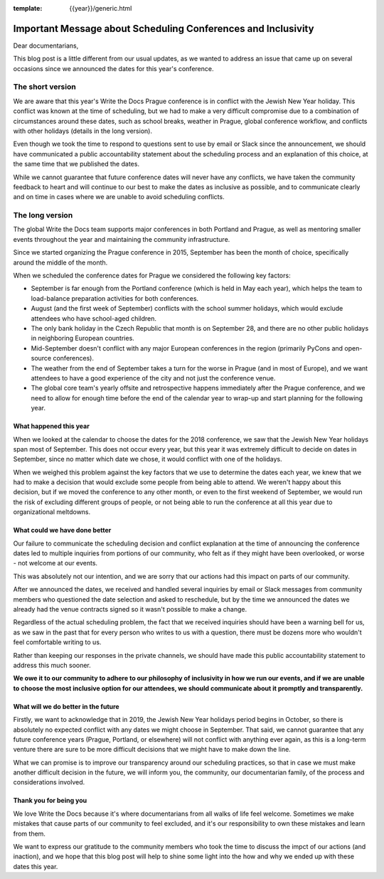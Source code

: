 :template: {{year}}/generic.html

.. post:: May 2, 2018
   :tags: prague-2018, dates, news, cfp

Important Message about Scheduling Conferences and Inclusivity
==============================================================

Dear documentarians,

This blog post is a little different from our usual updates, as we wanted to address an issue that came up on several occasions since we announced the dates for this year's conference.

The short version
-----------------

We are aware that this year's Write the Docs Prague conference is in conflict with the Jewish New Year holiday.
This conflict was known at the time of scheduling, but we had to make a very difficult compromise due to a combination of circumstances around these dates, such as school breaks, weather in Prague, global conference workflow, and conflicts with other holidays (details in the long version).

Even though we took the time to respond to questions sent to use by email or Slack since the announcement, we should have communicated a public accountability statement about the scheduling process and an explanation of this choice, at the same time that we published the dates.

While we cannot guarantee that future conference dates will never have any conflicts, we have taken the community feedback to heart and will continue to our best to make the dates as inclusive as possible, and to communicate clearly and on time in cases where we are unable to avoid scheduling conflicts.

The long version
----------------

The global Write the Docs team supports major conferences in both Portland and Prague, as well as mentoring smaller events throughout the year and maintaining the community infrastructure.

Since we started organizing the Prague conference in 2015, September has been the month of choice, specifically around the middle of the month.

When we scheduled the conference dates for Prague we considered the following key factors:

- September is far enough from the Portland conference (which is held in May each year), which helps the team to load-balance preparation activities for both conferences.
- August (and the first week of September) conflicts with the school summer holidays, which would exclude attendees who have school-aged children.
- The only bank holiday in the Czech Republic that month is on September 28, and there are no other public holidays in neighboring European countries.
- Mid-September doesn't conflict with any major European conferences in the region (primarily PyCons and open-source conferences).
- The weather from the end of September takes a turn for the worse in Prague (and in most of Europe), and we want attendees to have a good experience of the city and not just the conference venue.
- The global core team's yearly offsite and retrospective happens immediately after the Prague conference, and we need to allow for enough time before the end of the calendar year to wrap-up and start planning for the following year.

What happened this year
~~~~~~~~~~~~~~~~~~~~~~~

When we looked at the calendar to choose the dates for the 2018 conference, we saw that the Jewish New Year holidays span most  of September.
This does not occur every year, but this year it was extremely difficult to decide on dates in September, since no matter which date we chose, it would conflict with one of the holidays.

When we weighed this problem against the key factors that we use to determine the dates each year, we knew that we had to make a decision that would exclude some people from being able to attend.
We weren't happy about this decision, but if we moved the conference to any other month, or even to the first weekend of September, we would run the risk of excluding different groups of people, or not being able to run the conference at all this year due to organizational meltdowns.

What could we have done better
~~~~~~~~~~~~~~~~~~~~~~~~~~~~~~

Our failure to communicate the scheduling decision and conflict explanation at the time of announcing the conference dates led to multiple inquiries from portions of our community, who felt as if they might have been overlooked, or worse - not welcome at our events.

This was absolutely not our intention, and we are sorry that our actions had this impact on parts of our community.

After we announced the dates, we received and handled several inquiries by email or Slack messages from community members who questioned the date selection and asked to reschedule, but by the time we announced the dates we already had the venue contracts signed so it wasn't possible to make a change.

Regardless of the actual scheduling problem, the fact that we received inquiries should have been a warning bell for us, as we saw in the past that for every person who writes to us with a question, there must be dozens more who wouldn't feel comfortable writing to us.

Rather than keeping our responses in the private channels, we should have made this public accountability statement to address this much sooner.

**We owe it to our community to adhere to our philosophy of inclusivity in how we run our events, and if we are unable to choose the most inclusive option for our attendees, we should communicate about it promptly and transparently.**

What will we do better in the future
~~~~~~~~~~~~~~~~~~~~~~~~~~~~~~~~~~~~

Firstly, we want to acknowledge that in 2019, the Jewish New Year holidays period begins in October, so there is absolutely no expected conflict with any dates we might choose in September.
That said, we cannot guarantee that any future conference years (Prague, Portland, or elsewhere) will not conflict with anything ever again, as this is a long-term venture there are sure to be more difficult decisions that we might have to make down the line.

What we can promise is to improve our transparency around our scheduling practices, so that in case we must make another difficult decision in the future, we will inform you, the community, our documentarian family, of the process and considerations involved.

Thank you for being you
~~~~~~~~~~~~~~~~~~~~~~~

We love Write the Docs because it's where documentarians from all walks of life feel welcome.
Sometimes we make mistakes that cause parts of our community to feel excluded, and it's our responsibility to own these mistakes and learn from them.

We want to express our gratitude to the community members who took the time to discuss the impct of our actions (and inaction), and we hope that this blog post will help to shine some light into the how and why we ended up with these dates this year.
